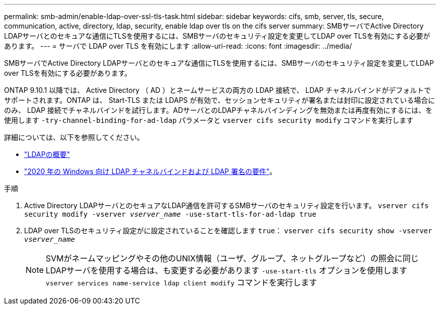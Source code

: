 ---
permalink: smb-admin/enable-ldap-over-ssl-tls-task.html 
sidebar: sidebar 
keywords: cifs, smb, server, tls, secure, communication, active, directory, ldap, security, enable ldap over tls on the cifs server 
summary: SMBサーバでActive Directory LDAPサーバとのセキュアな通信にTLSを使用するには、SMBサーバのセキュリティ設定を変更してLDAP over TLSを有効にする必要があります。 
---
= サーバで LDAP over TLS を有効にします
:allow-uri-read: 
:icons: font
:imagesdir: ../media/


[role="lead"]
SMBサーバでActive Directory LDAPサーバとのセキュアな通信にTLSを使用するには、SMBサーバのセキュリティ設定を変更してLDAP over TLSを有効にする必要があります。

ONTAP 9.10.1 以降では、 Active Directory （ AD ）とネームサービスの両方の LDAP 接続で、 LDAP チャネルバインドがデフォルトでサポートされます。ONTAP は、 Start-TLS または LDAPS が有効で、セッションセキュリティが署名または封印に設定されている場合にのみ、 LDAP 接続でチャネルバインドを試行します。ADサーバとのLDAPチャネルバインディングを無効または再度有効にするには、を使用します `-try-channel-binding-for-ad-ldap` パラメータと `vserver cifs security modify` コマンドを実行します

詳細については、以下を参照してください。

* link:../nfs-admin/using-ldap-concept.html["LDAPの概要"]
* link:https://support.microsoft.com/en-us/topic/2020-ldap-channel-binding-and-ldap-signing-requirements-for-windows-ef185fb8-00f7-167d-744c-f299a66fc00a["2020 年の Windows 向け LDAP チャネルバインドおよび LDAP 署名の要件"^]。


.手順
. Active Directory LDAPサーバとのセキュアなLDAP通信を許可するSMBサーバのセキュリティ設定を行います。 `vserver cifs security modify -vserver _vserver_name_ -use-start-tls-for-ad-ldap true`
. LDAP over TLSのセキュリティ設定がに設定されていることを確認します `true`： `vserver cifs security show -vserver _vserver_name_`
+
[NOTE]
====
SVMがネームマッピングやその他のUNIX情報（ユーザ、グループ、ネットグループなど）の照会に同じLDAPサーバを使用する場合は、も変更する必要があります `-use-start-tls` オプションを使用します `vserver services name-service ldap client modify` コマンドを実行します

====

